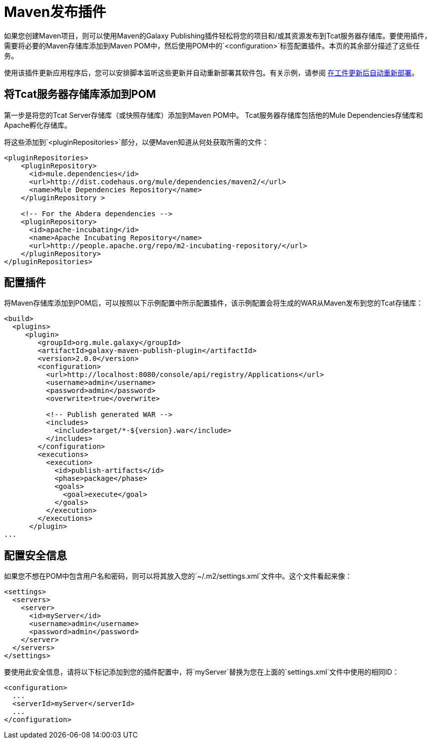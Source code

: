 =  Maven发布插件
:keywords: tcat, publishing, plugin

如果您创建Maven项目，则可以使用Maven的Galaxy Publishing插件轻松将您的项目和/或其资源发布到Tcat服务器存储库。要使用插件，需要将必要的Maven存储库添加到Maven POM中，然后使用POM中的`<configuration>`标签配置插件。本页的其余部分描述了这些任务。

使用该插件更新应用程序后，您可以安排脚本监听这些更新并自动重新部署其软件包。有关示例，请参阅 link:/tcat-server/v/7.1.0/scripting-examples[在工件更新后自动重新部署]。

== 将Tcat服务器存储库添加到POM

第一步是将您的Tcat Server存储库（或快照存储库）添加到Maven POM中。 Tcat服务器存储库包括他的Mule Dependencies存储库和Apache孵化存储库。

将这些添加到`<pluginRepositories>`部分，以便Maven知道从何处获取所需的文件：

[source, xml, linenums]
----
<pluginRepositories>
    <pluginRepository>
      <id>mule.dependencies</id>
      <url>http://dist.codehaus.org/mule/dependencies/maven2/</url>
      <name>Mule Dependencies Repository</name>
    </pluginRepository >
 
    <!-- For the Abdera dependencies -->
    <pluginRepository>
      <id>apache-incubating</id>
      <name>Apache Incubating Repository</name>
      <url>http://people.apache.org/repo/m2-incubating-repository/</url>
    </pluginRepository>
</pluginRepositories>
----

== 配置插件

将Maven存储库添加到POM后，可以按照以下示例配置中所示配置插件，该示例配置会将生成的WAR从Maven发布到您的Tcat存储库：

[source, xml, linenums]
----
<build>
  <plugins>
     <plugin>
        <groupId>org.mule.galaxy</groupId>
        <artifactId>galaxy-maven-publish-plugin</artifactId>
        <version>2.0.0</version>
        <configuration>
          <url>http://localhost:8080/console/api/registry/Applications</url>
          <username>admin</username>
          <password>admin</password>
          <overwrite>true</overwrite>
 
          <!-- Publish generated WAR -->
          <includes>
            <include>target/*-${version}.war</include>
          </includes>
        </configuration>
        <executions>
          <execution>
            <id>publish-artifacts</id>
            <phase>package</phase>
            <goals>
              <goal>execute</goal>
            </goals>
          </execution>
        </executions>
      </plugin>
...
----

== 配置安全信息

如果您不想在POM中包含用户名和密码，则可以将其放入您的`~/.m2/settings.xml`文件中。这个文件看起来像：

[source, xml, linenums]
----
<settings>
  <servers>
    <server>
      <id>myServer</id>
      <username>admin</username>
      <password>admin</password>
    </server>
  </servers>
</settings>
----

要使用此安全信息，请将以下标记添加到您的插件配置中，将`myServer`替换为您在上面的`settings.xml`文件中使用的相同ID：

[source, xml, linenums]
----
<configuration>
  ...
  <serverId>myServer</serverId>
  ...
</configuration>
----

